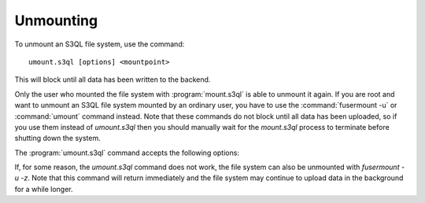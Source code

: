 .. -*- mode: rst -*-

==========
Unmounting
==========

To unmount an S3QL file system, use the command::

 umount.s3ql [options] <mountpoint>

This will block until all data has been written to the backend.

Only the user who mounted the file system with :program:`mount.s3ql`
is able to unmount it again. If you are root and want to unmount an
S3QL file system mounted by an ordinary user, you have to use the
:command:`fusermount -u` or :command:`umount` command instead. Note
that these commands do not block until all data has been uploaded, so
if you use them instead of `umount.s3ql` then you should manually wait
for the `mount.s3ql` process to terminate before shutting down the
system.

The :program:`umount.s3ql` command accepts the following options:

.. pipeinclude:: umount.s3ql --help
   :start-after: show this help message and exit

If, for some reason, the `umount.s3ql` command does not work, the file
system can also be unmounted with `fusermount -u -z`. Note that this
command will return immediately and the file system may continue to
upload data in the background for a while longer.
